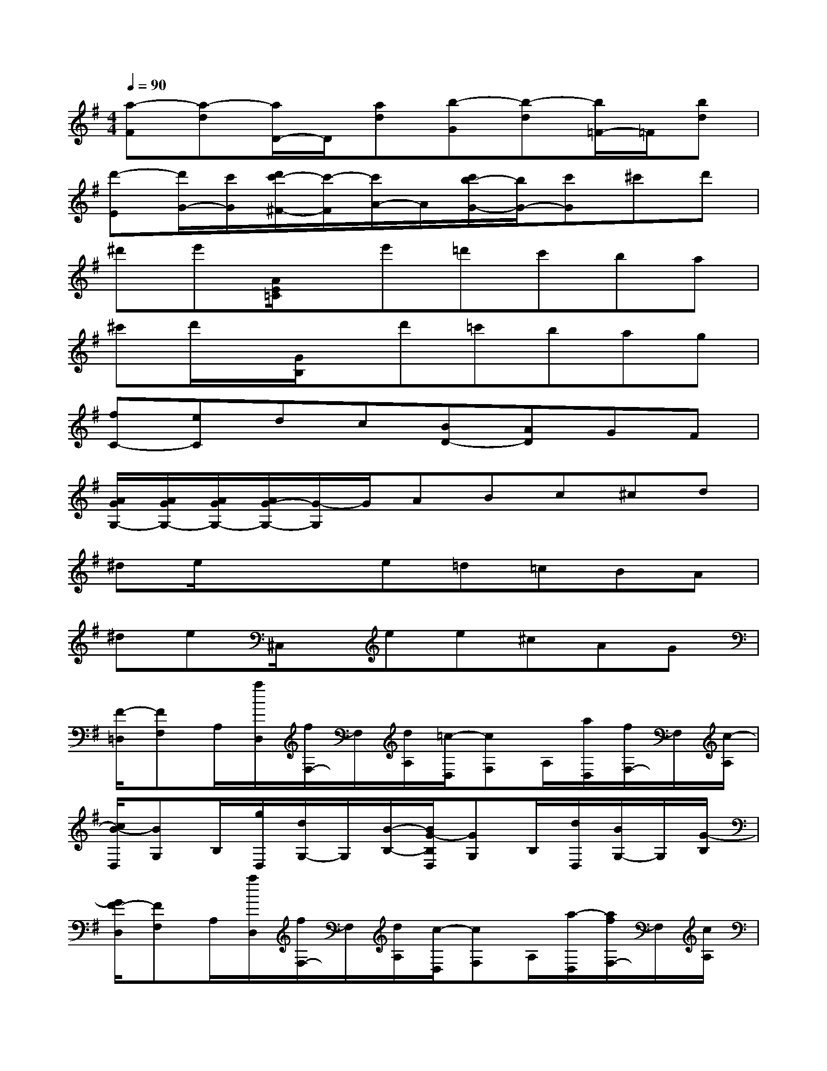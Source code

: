 X:1
T:
M:4/4
L:1/8
Q:1/4=90
K:G%1sharps
V:1
[a-F][a-d][a/2D/2-]D/2[ad][b-G][b-d][b/2=F/2-]=F/2[bd]|
[d'-E][d'/2G/2-][c'/2G/2][d'/2c'/2-^F/2-][c'/2-F/2][c'/2A/2-]A/2[c'/2b/2-G/2-][b/2G/2-][c'G]^c'd'|
^d'e'[A/2E/2=C/2]x/2e'=d'c'ba|
^c'd'/2x/2[G/2B,/2]x/2d'=c'bag|
[fC-][eC]dc[BD-][AD]GF|
[A/2G/2G,/2-][A/2G/2G,/2-][A/2G/2G,/2-][A/2G/2-G,/2-][G/2-G,/2]G/2ABc^cd|
^de/2x/2xe=d=cBA|
^de^C,/2x/2ee^cAG|
[F/2-=D,/2][FF,]A,/2[a/2D,/2][f/2F,/2-]F,/2[d/2A,/2][=c/2-D,/2][cF,]A,/2[a/2D,/2][f/2F,/2-]F,/2[c/2-A,/2]|
[c/2B/2-D,/2][BG,]B,/2[g/2D,/2][d/2G,/2-]G,/2[B/2-B,/2-][B/2G/2-B,/2D,/2][GG,]B,/2[d/2D,/2][B/2G,/2-]G,/2[G/2-B,/2]|
[G/2F/2-D,/2][FF,]A,/2[a/2D,/2][f/2F,/2-]F,/2[d/2A,/2][c/2-D,/2][cF,]A,/2[a/2-D,/2][a/2f/2F,/2-]F,/2[c/2A,/2]|
[B/2-D,/2][BG,]B,/2[g/2D,/2][dG,][B/2B,/2][G/2-D,/2][GG,]B,/2[d/2D,/2][B/2G,/2-]G,/2[G/2-B,/2]|
[G/2D/2-D,/2][DF,]A,/2[d/2D,/2][B/2F,/2-]F,/2[G/2-A,/2][G/2D/2-D,/2][DF,]A,/2[d/2D,/2][B/2F,/2-]F,/2[G/2A,/2]|
[D3/2F,3/2-D,3/2-][F,/2D,/2]x3A/2x/2A/2x/2A/2x/2|
[d-F][dA][^c-G][^cA][d-F][dA][e-^C][eA]|
[gD][fA][e-^C][eA]A,-[A/2A,/2-]A,/2A/2x/2A/2x/2